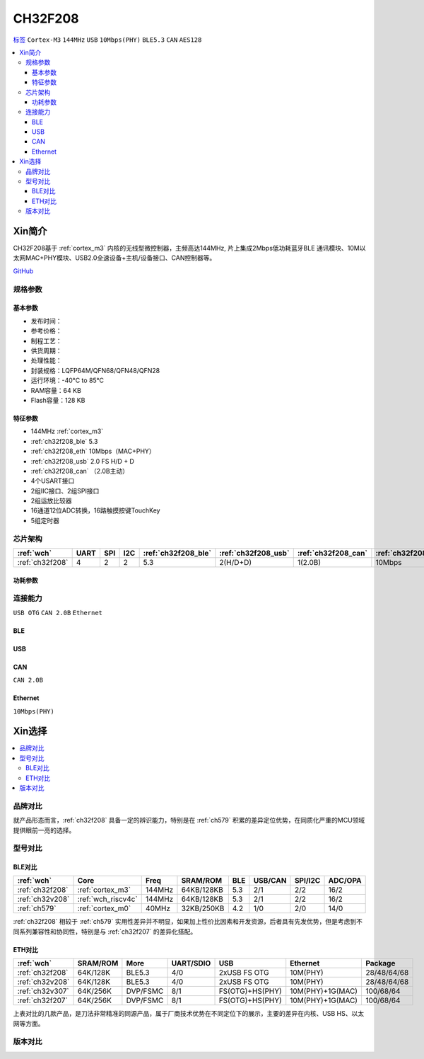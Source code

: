 .. _NO_017:
.. _ch32f208:

CH32F208
============

`标签 <http://www.wch.cn/products/CH32F208.html>`_ ``Cortex-M3`` ``144MHz`` ``USB`` ``10Mbps(PHY)`` ``BLE5.3`` ``CAN`` ``AES128``

.. contents::
    :local:

Xin简介
-----------

CH32F208基于 :ref:`cortex_m3` 内核的无线型微控制器，主频高达144MHz, 片上集成2Mbps低功耗蓝牙BLE 通讯模块、10M以太网MAC+PHY模块、USB2.0全速设备+主机/设备接口、CAN控制器等。

.. image:: ./images/CH32F208.png
    :target: http://www.wch.cn/products/CH32F208.html

`GitHub <https://github.com/SoCXin/CH32F208>`_

规格参数
~~~~~~~~~~~


基本参数
^^^^^^^^^^^

* 发布时间：
* 参考价格：
* 制程工艺：
* 供货周期：
* 处理性能：
* 封装规格：LQFP64M/QFN68/QFN48/QFN28
* 运行环境：-40°C to 85°C
* RAM容量：64 KB
* Flash容量：128 KB

特征参数
^^^^^^^^^^^

* 144MHz :ref:`cortex_m3`
* :ref:`ch32f208_ble` 5.3
* :ref:`ch32f208_eth` 10Mbps（MAC+PHY）
* :ref:`ch32f208_usb` 2.0 FS H/D + D
* :ref:`ch32f208_can` （2.0B主动）
* 4个USART接口
* 2组IIC接口、2组SPI接口
* 2组运放比较器
* 16通道12位ADC转换，16路触摸按键TouchKey
* 5组定时器


芯片架构
~~~~~~~~~~~

.. list-table::
    :header-rows:  1

    * - :ref:`wch`
      - UART
      - SPI
      - I2C
      - :ref:`ch32f208_ble`
      - :ref:`ch32f208_usb`
      - :ref:`ch32f208_can`
      - :ref:`ch32f208_eth`
    * - :ref:`ch32f208`
      - 4
      - 2
      - 2
      - 5.3
      - 2(H/D+D)
      - 1(2.0B)
      - 10Mbps


.. image:: ./images/CH32F20X.png
    :target: http://www.wch.cn/products/CH32F208.html


功耗参数
^^^^^^^^^^^

.. image:: ./images/CH32F208pwr.png
    :target: http://www.wch.cn/products/CH32F208.html


连接能力
~~~~~~~~~~~

``USB OTG`` ``CAN 2.0B`` ``Ethernet``



.. _ch32f208_ble:

BLE
^^^^^^^^^^^

.. _ch32f208_usb:

USB
^^^^^^^^^^^

.. _ch32f208_can:

CAN
^^^^^^^^^^^
``CAN 2.0B``

.. _ch32f208_eth:

Ethernet
^^^^^^^^^^^
``10Mbps(PHY)``


Xin选择
-----------

.. contents::
    :local:

品牌对比
~~~~~~~~~~

就产品形态而言，:ref:`ch32f208` 具备一定的辨识能力，特别是在 :ref:`ch579` 积累的差异定位优势，在同质化严重的MCU领域提供眼前一亮的选择。

型号对比
~~~~~~~~~~

BLE对比
^^^^^^^^^^^

.. list-table::
    :header-rows:  1

    * - :ref:`wch`
      - Core
      - Freq
      - SRAM/ROM
      - BLE
      - USB/CAN
      - SPI/I2C
      - ADC/OPA
    * - :ref:`ch32f208`
      - :ref:`cortex_m3`
      - 144MHz
      - 64KB/128KB
      - 5.3
      - 2/1
      - 2/2
      - 16/2
    * - :ref:`ch32v208`
      - :ref:`wch_riscv4c`
      - 144MHz
      - 64KB/128KB
      - 5.3
      - 2/1
      - 2/2
      - 16/2
    * - :ref:`ch579`
      - :ref:`cortex_m0`
      - 40MHz
      - 32KB/250KB
      - 4.2
      - 1/0
      - 2/0
      - 14/0

:ref:`ch32f208` 相较于 :ref:`ch579` 实用性差异并不明显，如果加上性价比因素和开发资源，后者具有先发优势，但是考虑到不同系列兼容性和协同性，特别是与 :ref:`ch32f207` 的差异化搭配。

ETH对比
^^^^^^^^^^^

.. list-table::
    :header-rows:  1

    * - :ref:`wch`
      - SRAM/ROM
      - More
      - UART/SDIO
      - USB
      - Ethernet
      - Package
    * - :ref:`ch32f208`
      - 64K/128K
      - BLE5.3
      - 4/0
      - 2xUSB FS OTG
      - 10M(PHY)
      - 28/48/64/68
    * - :ref:`ch32v208`
      - 64K/128K
      - BLE5.3
      - 4/0
      - 2xUSB FS OTG
      - 10M(PHY)
      - 28/48/64/68
    * - :ref:`ch32v307`
      - 64K/256K
      - DVP/FSMC
      - 8/1
      - FS(OTG)+HS(PHY)
      - 10M(PHY)+1G(MAC)
      - 100/68/64
    * - :ref:`ch32f207`
      - 64K/256K
      - DVP/FSMC
      - 8/1
      - FS(OTG)+HS(PHY)
      - 10M(PHY)+1G(MAC)
      - 100/68/64

上表对比的几款产品，是刀法非常精准的同源产品，属于厂商技术优势在不同定位下的展示，主要的差异在内核、USB HS、以太网等方面。

.. image:: ./images/CH32F20.png
    :target: http://www.wch.cn/products/CH32F208.html
.. image:: ./images/CH32F2.png
    :target: http://special.wch.cn/zh_cn/mcu/


版本对比
~~~~~~~~~~

.. image:: ./images/CH32F208ver.png
    :target: http://www.wch.cn/products/CH32F208.html

